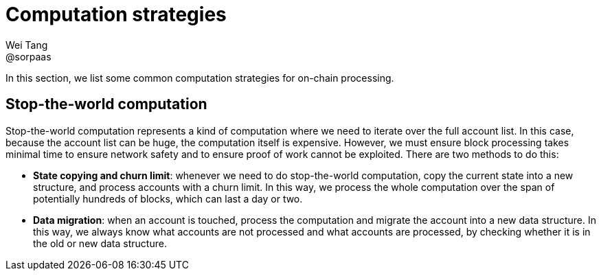 = Computation strategies
Wei Tang <@sorpaas>
:license: CC-BY-SA-4.0
:license-code: Apache-2.0

[meta=description]
In this section, we list some common computation strategies for
on-chain processing.

== Stop-the-world computation

Stop-the-world computation represents a kind of computation where we
need to iterate over the full account list. In this case, because the
account list can be huge, the computation itself is
expensive. However, we must ensure block processing takes minimal time
to ensure network safety and to ensure proof of work cannot be
exploited. There are two methods to do this:

* **State copying and churn limit**: whenever we need to do
  stop-the-world computation, copy the current state into a new
  structure, and process accounts with a churn limit. In this way, we
  process the whole computation over the span of potentially hundreds
  of blocks, which can last a day or two.
* **Data migration**: when an account is touched, process the
  computation and migrate the account into a new data structure. In
  this way, we always know what accounts are not processed and what
  accounts are processed, by checking whether it is in the old or new
  data structure.
